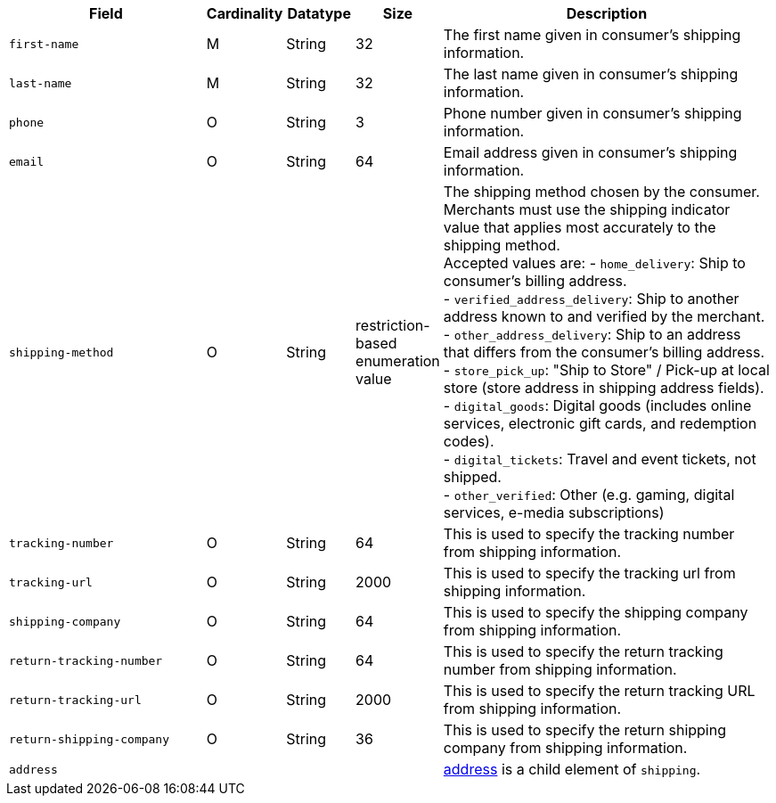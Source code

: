 [cols="30m,6,9,7,48a"]
|===
| Field | Cardinality | Datatype | Size | Description

|first-name 
|M 
|String 
|32 
|The first name given in consumer's shipping information.
//KKS: better descriptions for shipping in 3DS2 field table.
//vhauss: cannot find "first-name" in "11-01-05-3-d-secure-2.adoc".

|last-name 
|M 
|String 
|32 
|The last name given in consumer's shipping information.

|phone 
|O 
|String 
|3 
|Phone number given in consumer's shipping information.
//Follow up task: Clarify > how can you specify a phone number with 3 characters?

|email 
|O 
|String 
|64 
|Email address given in consumer's shipping information. 

|shipping-method 
|O 
|String 
|restriction-based enumeration value 
a| The shipping method chosen by the consumer.
 Merchants must use the shipping indicator value that applies most accurately to the shipping method. +
 Accepted values are:
- ``home_delivery``: Ship to consumer's billing address. +
- ``verified_address_delivery``: Ship to another address known to and verified by the merchant. +
- ``other_address_delivery``: Ship to an address that differs from the consumer's billing address. +
- ``store_pick_up``: "Ship to Store" / Pick-up at local store (store address in shipping address fields). +
- ``digital_goods``: Digital goods (includes online services, electronic gift cards, and redemption codes). +
- ``digital_tickets``: Travel and event tickets, not shipped. +
- ``other_verified``: Other (e.g. gaming, digital services, e-media subscriptions)
//vhauss: According to line 103 "shipping-method"'s data type should be "Enumeration"!

|tracking-number 
|O 
|String 
|64 
|This is used to specify the tracking number from shipping information.

|tracking-url 
|O 
|String 
|2000 
|This is used to specify the tracking url from shipping information.

|shipping-company 
|O 
|String 
|64 
|This is used to specify the shipping company from shipping information.

|return-tracking-number 
|O 
|String 
|64 
|This is used to specify the return tracking number from shipping information.

|return-tracking-url 
|O 
|String 
|2000 
|This is used to specify the return tracking URL from shipping information.

|return-shipping-company 
|O 
|String 
|36 
|This is used to specify the return shipping company from shipping information.

4+| address | <<CC_Fields_xmlelements_request_address, address>> is a child element of ``shipping``.
|===